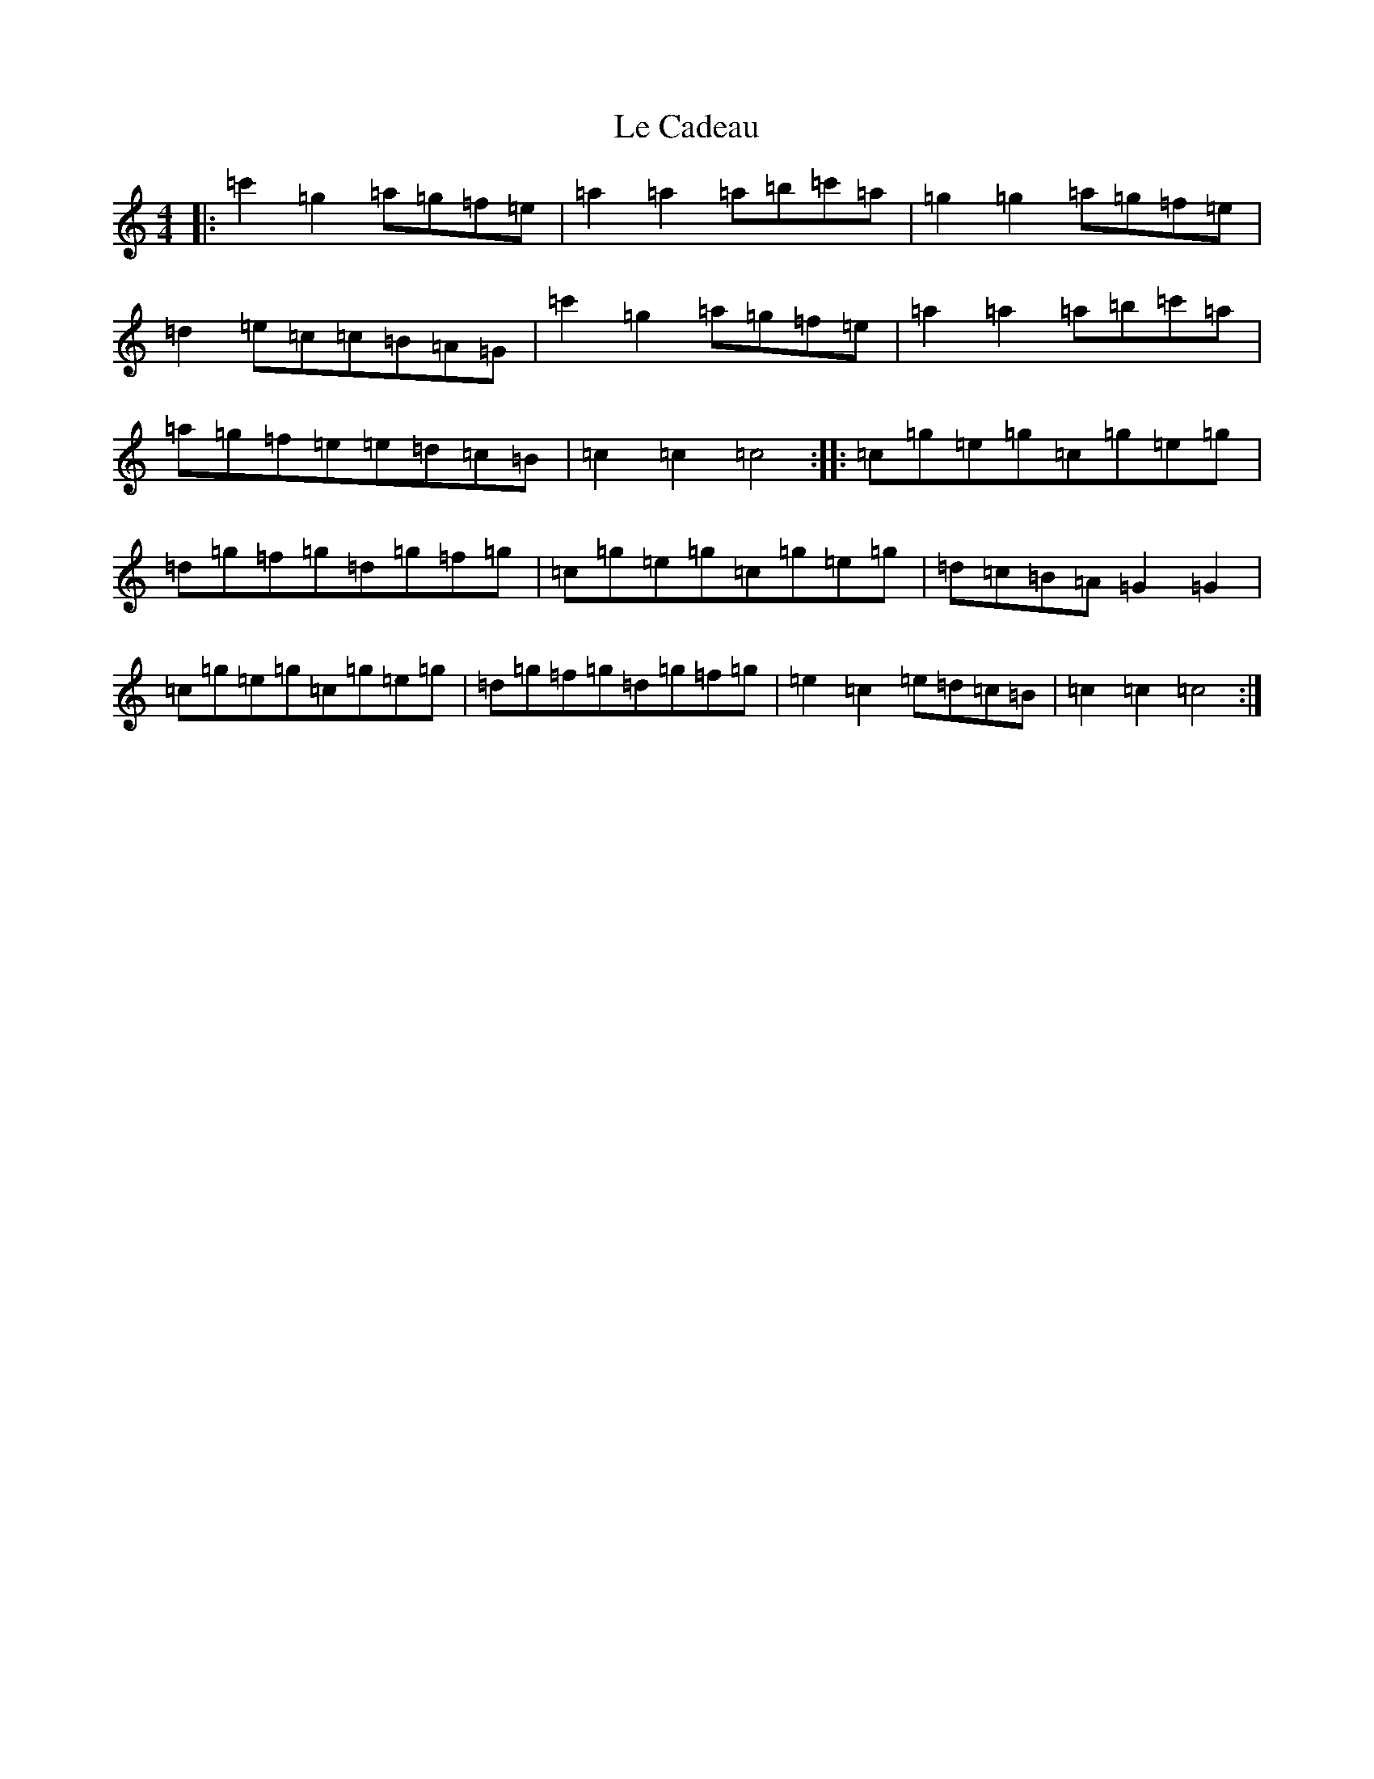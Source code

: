 X: 12228
T: Le Cadeau
S: https://thesession.org/tunes/9362#setting9362
Z: A Major
R: hornpipe
M: 4/4
L: 1/8
K: C Major
|:=c'2=g2=a=g=f=e|=a2=a2=a=b=c'=a|=g2=g2=a=g=f=e|=d2=e=c=c=B=A=G|=c'2=g2=a=g=f=e|=a2=a2=a=b=c'=a|=a=g=f=e=e=d=c=B|=c2=c2=c4:||:=c=g=e=g=c=g=e=g|=d=g=f=g=d=g=f=g|=c=g=e=g=c=g=e=g|=d=c=B=A=G2=G2|=c=g=e=g=c=g=e=g|=d=g=f=g=d=g=f=g|=e2=c2=e=d=c=B|=c2=c2=c4:|